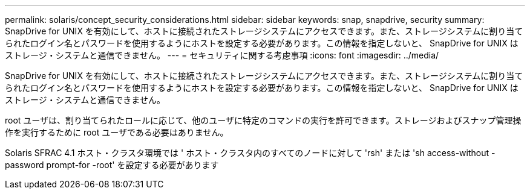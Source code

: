 ---
permalink: solaris/concept_security_considerations.html 
sidebar: sidebar 
keywords: snap, snapdrive, security 
summary: SnapDrive for UNIX を有効にして、ホストに接続されたストレージシステムにアクセスできます。また、ストレージシステムに割り当てられたログイン名とパスワードを使用するようにホストを設定する必要があります。この情報を指定しないと、 SnapDrive for UNIX はストレージ・システムと通信できません。 
---
= セキュリティに関する考慮事項
:icons: font
:imagesdir: ../media/


[role="lead"]
SnapDrive for UNIX を有効にして、ホストに接続されたストレージシステムにアクセスできます。また、ストレージシステムに割り当てられたログイン名とパスワードを使用するようにホストを設定する必要があります。この情報を指定しないと、 SnapDrive for UNIX はストレージ・システムと通信できません。

root ユーザは、割り当てられたロールに応じて、他のユーザに特定のコマンドの実行を許可できます。ストレージおよびスナップ管理操作を実行するために root ユーザである必要はありません。

Solaris SFRAC 4.1 ホスト・クラスタ環境では ' ホスト・クラスタ内のすべてのノードに対して 'rsh' または 'sh access-without -password prompt-for -root' を設定する必要があります
